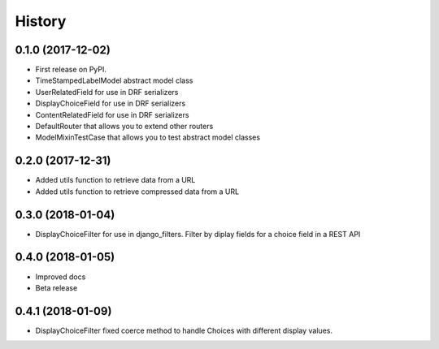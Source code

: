 .. :changelog:

History
-------

0.1.0 (2017-12-02)
++++++++++++++++++

* First release on PyPI.
* TimeStampedLabelModel abstract model class
* UserRelatedField for use in DRF serializers
* DisplayChoiceField for use in DRF serializers
* ContentRelatedField for use in DRF serializers
* DefaultRouter that allows you to extend other routers
* ModelMixinTestCase that allows you to test abstract model classes

0.2.0 (2017-12-31)
++++++++++++++++++

* Added utils function to retrieve data from a URL
* Added utils function to retrieve compressed data from a URL

0.3.0 (2018-01-04)
++++++++++++++++++

* DisplayChoiceFilter for use in django_filters. Filter by diplay fields for a choice field in a REST API

0.4.0 (2018-01-05)
++++++++++++++++++

* Improved docs
* Beta release

0.4.1 (2018-01-09)
++++++++++++++++++

* DisplayChoiceFilter fixed coerce method to handle Choices with different display values.
